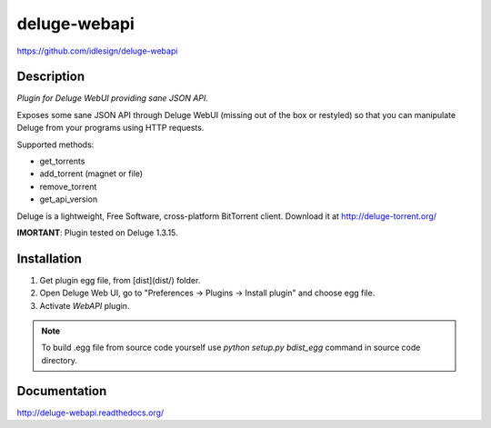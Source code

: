 deluge-webapi
=============
https://github.com/idlesign/deluge-webapi


.. image:: https://img.shields.io/pypi/v/deluge-webapi.svg
    :target: https://pypi.python.org/pypi/deluge-webapi

.. image:: https://landscape.io/github/idlesign/deluge-webapi/master/landscape.svg?style=plastic
   :target: https://landscape.io/github/idlesign/deluge-webapi/master


Description
-----------

*Plugin for Deluge WebUI providing sane JSON API.*

Exposes some sane JSON API through Deluge WebUI (missing out of the box or restyled) so that you can manipulate
Deluge from your programs using HTTP requests.

Supported methods:

* get_torrents
* add_torrent (magnet or file)
* remove_torrent
* get_api_version

Deluge is a lightweight, Free Software, cross-platform BitTorrent client. Download it at http://deluge-torrent.org/

**IMORTANT**: Plugin tested on Deluge 1.3.15.


Installation
------------

1. Get plugin egg file, from [dist](dist/) folder.

2. Open Deluge Web UI, go to "Preferences -> Plugins -> Install plugin" and choose egg file.

3. Activate `WebAPI` plugin.


.. note::

    To build .egg file from source code yourself use `python setup.py bdist_egg` command in source code directory.


Documentation
-------------

http://deluge-webapi.readthedocs.org/
